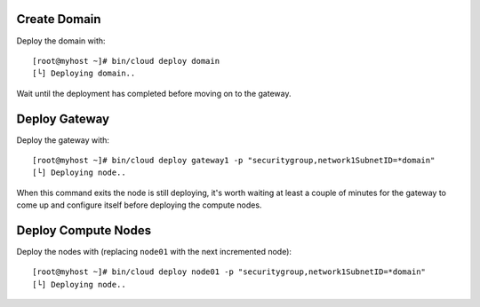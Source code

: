 Create Domain
-------------

Deploy the domain with::

    [root@myhost ~]# bin/cloud deploy domain
    [└] Deploying domain..

Wait until the deployment has completed before moving on to the gateway.

Deploy Gateway
--------------

Deploy the gateway with::

    [root@myhost ~]# bin/cloud deploy gateway1 -p "securitygroup,network1SubnetID=*domain"
    [└] Deploying node..

When this command exits the node is still deploying, it's worth waiting at least a couple of minutes for the gateway to come up and configure itself before deploying the compute nodes.

Deploy Compute Nodes
--------------------

Deploy the nodes with (replacing ``node01`` with the next incremented node)::

    [root@myhost ~]# bin/cloud deploy node01 -p "securitygroup,network1SubnetID=*domain"
    [└] Deploying node..

